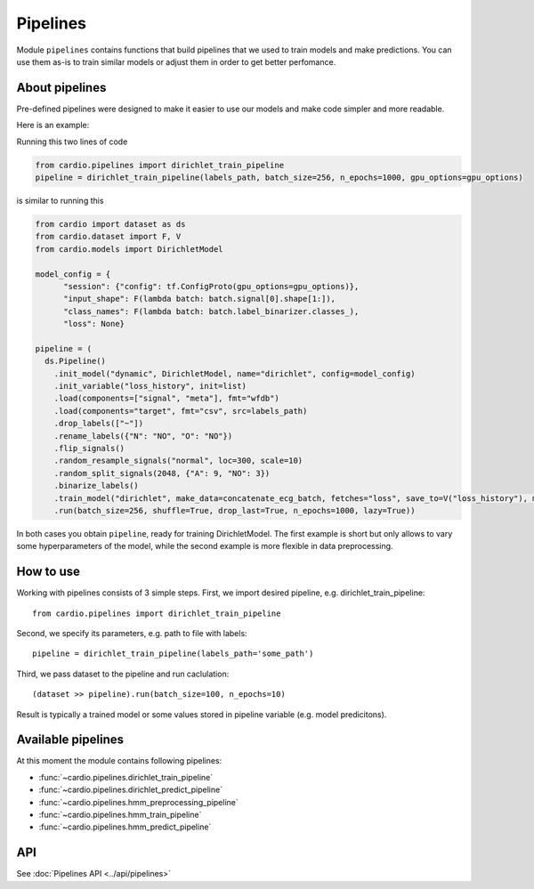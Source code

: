 =========
Pipelines
=========

Module ``pipelines`` contains functions that build pipelines that we used to train models and make predictions. You can use them as-is to train similar models or adjust them in order to get better perfomance.

About pipelines
---------------

Pre-defined pipelines were designed to make it easier to use our models and make code simpler and more readable.

Here is an example:

Running this two lines of code

.. code-block:: python

  from cardio.pipelines import dirichlet_train_pipeline
  pipeline = dirichlet_train_pipeline(labels_path, batch_size=256, n_epochs=1000, gpu_options=gpu_options)

is similar to running this

.. code-block:: python
  
  from cardio import dataset as ds
  from cardio.dataset import F, V
  from cardio.models import DirichletModel

  model_config = {
        "session": {"config": tf.ConfigProto(gpu_options=gpu_options)},
        "input_shape": F(lambda batch: batch.signal[0].shape[1:]),
        "class_names": F(lambda batch: batch.label_binarizer.classes_),
        "loss": None}

  pipeline = (
    ds.Pipeline()
      .init_model("dynamic", DirichletModel, name="dirichlet", config=model_config)
      .init_variable("loss_history", init=list)
      .load(components=["signal", "meta"], fmt="wfdb")
      .load(components="target", fmt="csv", src=labels_path)
      .drop_labels(["~"])
      .rename_labels({"N": "NO", "O": "NO"})
      .flip_signals()
      .random_resample_signals("normal", loc=300, scale=10)
      .random_split_signals(2048, {"A": 9, "NO": 3})
      .binarize_labels()
      .train_model("dirichlet", make_data=concatenate_ecg_batch, fetches="loss", save_to=V("loss_history"), mode="a")
      .run(batch_size=256, shuffle=True, drop_last=True, n_epochs=1000, lazy=True))

In both cases you obtain ``pipeline``, ready for training DirichletModel. The first example is short but only allows to vary some hyperparameters of the model, while the second example is more flexible in data preprocessing.

How to use
----------
Working with pipelines consists of 3 simple steps. First, we import desired pipeline, e.g. dirichlet_train_pipeline:
::
  from cardio.pipelines import dirichlet_train_pipeline

Second, we specify its parameters, e.g. path to file with labels:
::
  pipeline = dirichlet_train_pipeline(labels_path='some_path')

Third, we pass dataset to the pipeline and run caclulation:
::
  (dataset >> pipeline).run(batch_size=100, n_epochs=10)

Result is typically a trained model or some values stored in pipeline variable (e.g. model predicitons).

Available pipelines
-------------------
At this moment the module contains following pipelines:

* :func:`~cardio.pipelines.dirichlet_train_pipeline`
* :func:`~cardio.pipelines.dirichlet_predict_pipeline`
* :func:`~cardio.pipelines.hmm_preprocessing_pipeline`
* :func:`~cardio.pipelines.hmm_train_pipeline`
* :func:`~cardio.pipelines.hmm_predict_pipeline`

API
---
See :doc:`Pipelines API <../api/pipelines>`